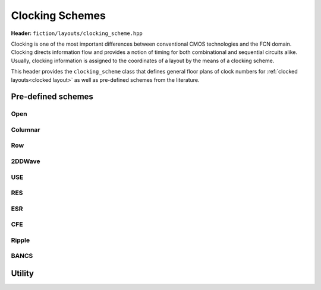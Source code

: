 .. _clocking schemes:

Clocking Schemes
================

**Header:** ``fiction/layouts/clocking_scheme.hpp``

Clocking is one of the most important differences between conventional CMOS technologies and the FCN domain. Clocking
directs information flow and provides a notion of timing for both combinational and sequential circuits alike. Usually,
clocking information is assigned to the coordinates of a layout by the means of a clocking scheme.

This header provides the ``clocking_scheme`` class that defines general floor plans of clock numbers for
:ref:`clocked layouts<clocked layout>` as well as pre-defined schemes from the literature.

.. doxygenclass:: fiction::clocking_scheme
   :members:

Pre-defined schemes
-------------------

Open
####

.. doxygenfunction:: fiction::open_clocking

Columnar
########

.. figure:: /_static/columnar.png
   :width: 200

.. doxygenfunction:: fiction::columnar_clocking

Row
###

.. figure:: /_static/row.png
   :width: 200

.. doxygenfunction:: fiction::row_clocking

2DDWave
#######

.. figure:: /_static/2ddwave.png
   :width: 200

.. doxygenfunction:: fiction::twoddwave_clocking
.. doxygenfunction:: fiction::twoddwave_hex_clocking

USE
###

.. figure:: /_static/use.png
   :width: 200

.. doxygenfunction:: fiction::use_clocking

RES
###

.. figure:: /_static/res.png
   :width: 200

.. doxygenfunction:: fiction::res_clocking

ESR
###

.. figure:: /_static/esr.png
   :width: 200

.. doxygenfunction:: fiction::esr_clocking

CFE
###

.. figure:: /_static/cfe.png
   :width: 200

.. doxygenfunction:: fiction::cfe_clocking

Ripple
######

.. figure:: /_static/ripple.png
   :width: 200

.. doxygenfunction:: fiction::ripple_clocking

BANCS
#####

.. figure:: /_static/bancs.png
   :width: 150

.. doxygenfunction:: fiction::bancs_clocking

Utility
-------

.. doxygenfunction:: fiction::ptr(clocking_scheme<clock_zone<Lyt>>&& scheme) noexcept
.. doxygenfunction:: fiction::is_linear_scheme(const clocking_scheme<clock_zone<Lyt>>& scheme) noexcept
.. doxygenfunction:: fiction::get_clocking_scheme(const std::string_view& name) noexcept
.. doxygenclass:: fiction::unsupported_clocking_scheme_exception
